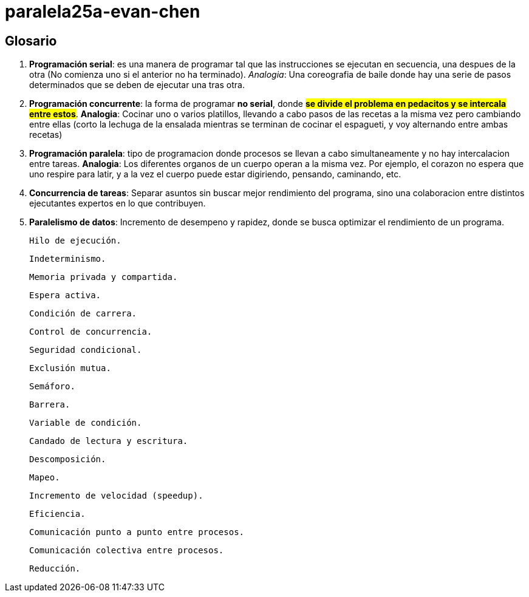 # paralela25a-evan-chen

## Glosario
    1. *Programación serial*: es una manera de programar tal que las instrucciones se ejecutan en secuencia, una despues de la otra (No comienza uno si el anterior no ha terminado). _Analogia_: Una coreografia de baile donde hay una serie de pasos determinados que se deben de ejecutar una tras otra.

    2. *Programación concurrente*: la forma de programar **no serial**, donde #**se divide el problema en pedacitos y se intercala entre estos**#. *Analogia*: Cocinar uno o varios platillos, llevando a cabo pasos de las recetas a la misma vez pero cambiando entre ellas (corto la lechuga de la ensalada mientras se terminan de cocinar el espagueti, y voy alternando entre ambas recetas) 

    3. *Programación paralela*: tipo de programacion donde procesos se llevan a cabo simultaneamente y no hay intercalacion entre tareas. *Analogia*: Los diferentes organos de un cuerpo operan a la misma vez. Por ejemplo, el corazon no espera que uno respire para latir, y a la vez el cuerpo puede estar digiriendo, pensando, caminando, etc.

    4. *Concurrencia de tareas*: Separar asuntos sin buscar mejor rendimiento del programa, sino una colaboracion entre distintos ejecutantes expertos en lo que contribuyen.

    5. *Paralelismo de datos*: Incremento de desempeno y rapidez, donde se busca optimizar el rendimiento de un programa.

    Hilo de ejecución.

    Indeterminismo.

    Memoria privada y compartida.

    Espera activa.

    Condición de carrera.

    Control de concurrencia.

    Seguridad condicional.

    Exclusión mutua.

    Semáforo.

    Barrera.

    Variable de condición.

    Candado de lectura y escritura.

    Descomposición.

    Mapeo.

    Incremento de velocidad (speedup).

    Eficiencia.

    Comunicación punto a punto entre procesos.

    Comunicación colectiva entre procesos.

    Reducción.


